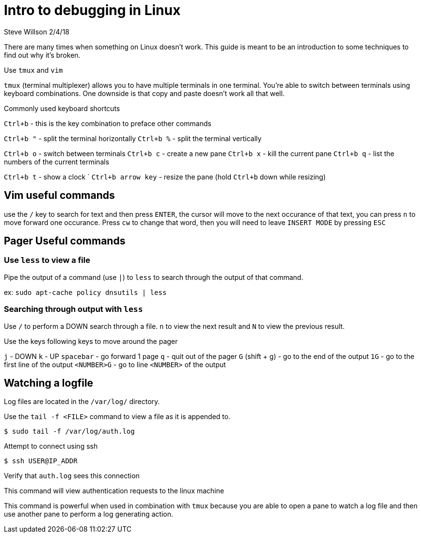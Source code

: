 = Intro to debugging in Linux
Steve Willson 2/4/18

There are many times when something on Linux doesn't work. This guide is meant to be an introduction to some techniques to find out why it's broken.

Use `tmux` and `vim`

`tmux` (terminal multiplexer) allows you to have multiple terminals in one terminal. You're able to switch between terminals using keyboard combinations. One downside is that copy and paste doesn't work all that well.

Commonly used keyboard shortcuts

`Ctrl+b` - this is the key combination to preface other commands

`Ctrl+b "` - split the terminal horizontally
`Ctrl+b %` - split the terminal vertically

`Ctrl+b o` - switch between terminals
`Ctrl+b c` - create a new pane
`Ctrl+b x` - kill the current pane
`Ctrl+b q` - list the numbers of the current terminals

`Ctrl+b t` - show a clock
`
`Ctrl+b arrow key` - resize the pane (hold `Ctrl+b` down while resizing)

== Vim useful commands

use the `/` key to search for text and then press `ENTER`, the cursor will move to the next occurance of that text, you can press `n` to move forward one occurance. Press `cw` to change that word, then you will need to leave `INSERT MODE` by pressing `ESC`

== Pager Useful commands

=== Use `less` to view a file

Pipe the output of a command (use `|`) to `less` to search through the output of that command.

ex: `sudo apt-cache policy dnsutils | less`

=== Searching through output with `less`

Use `/` to perform a DOWN search through a file. `n` to view the next result and `N` to view the previous result.

Use the keys following keys to move around the pager

`j` - DOWN
`k` - UP
`spacebar` - go forward 1 page
`q` - quit out of the pager
`G` (shift + g) - go to the end of the output
`1G` - go to the first line of the output
`<NUMBER>G` - go to line `<NUMBER>` of the output


== Watching a logfile

Log files are located in the `/var/log/` directory. 

Use the `tail -f <FILE>` command to view a file as it is appended to.

 $ sudo tail -f /var/log/auth.log

Attempt to connect using ssh

 $ ssh USER@IP_ADDR 

Verify that `auth.log` sees this connection

This command will view authentication requests to the linux machine

This command is powerful when used in combination with `tmux` because you are able to open a pane to watch a log file and then use another pane to perform a log generating action.



